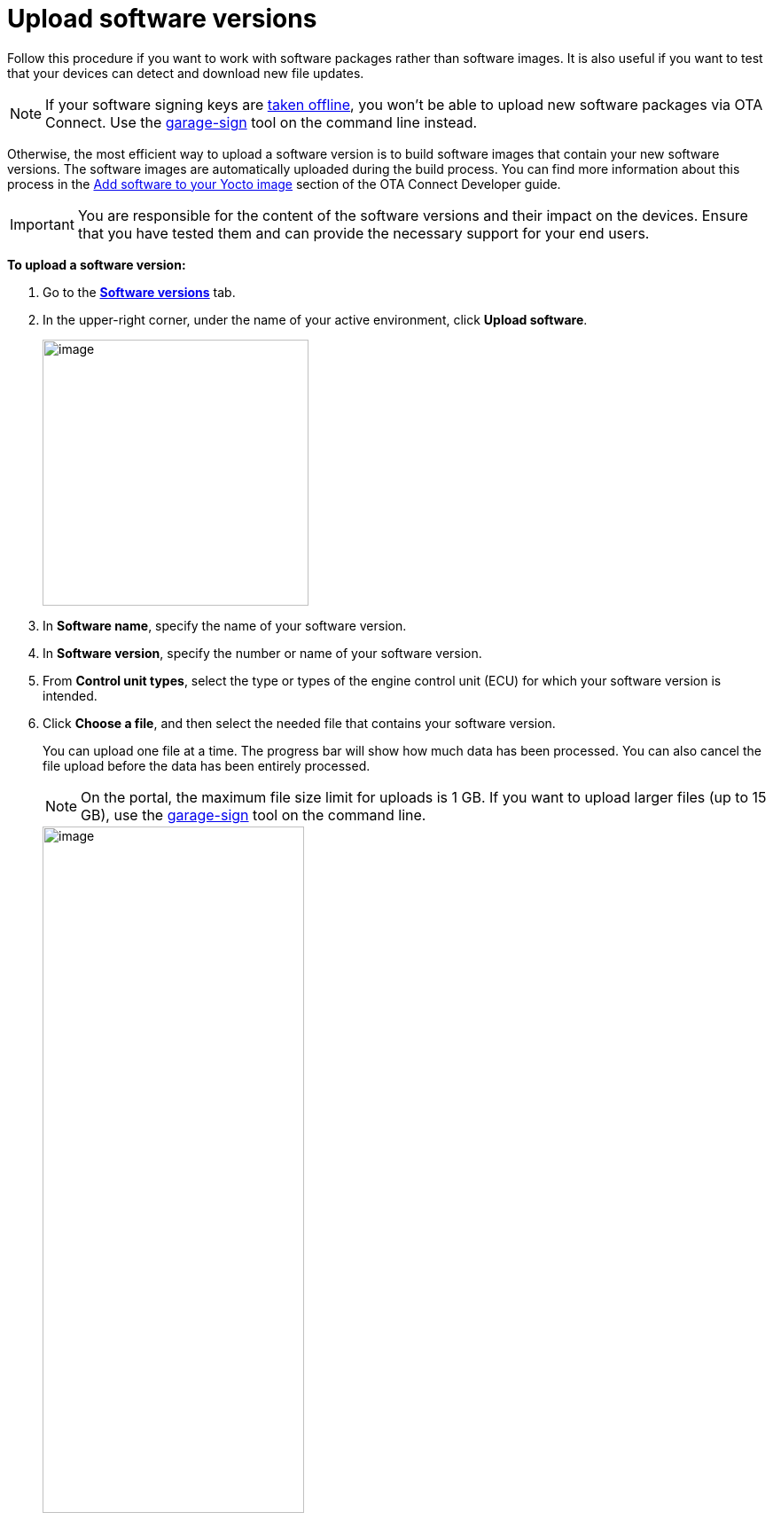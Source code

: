 = Upload software versions

Follow this procedure if you want to work with software packages rather than software images. It is also useful if you want to test that your devices can detect and download new file updates.

NOTE: If your software signing keys are xref:ota-client::rotating-signing-keys.adoc[taken offline], you won't be able to upload new software packages via OTA Connect. Use the link:https://github.com/advancedtelematic/ota-tuf/blob/master/cli/README.adoc#user-content-uploading-a-target-binary-to-reposerver[garage-sign, window="_blank"] tool on the command line instead.

Otherwise, the most efficient way to upload a software version is to build software images that contain your new software versions. The software images are automatically uploaded during the build process. You can find more information about this process in the xref:ota-client::pushing-updates.adoc[Add software to your Yocto image] section of the OTA Connect Developer guide.

IMPORTANT: You are responsible for the content of the software versions and their impact on the devices. Ensure that you have tested them and can provide the necessary support for your end users.

*To upload a software version:*

. Go to the https://connect.ota.here.com/#/software-repository[*Software versions*, window="_blank"] tab.
. In the upper-right corner, under the name of your active environment, click *Upload software*.
+
[.align_img_left]
image::img::upload_software_button.png[image,300]
. In *Software name*, specify the name of your software version.
. In *Software version*, specify the number or name of your software version.
. From *Control unit types*, select the type or types of the engine control unit (ECU) for which your software version is intended.
. Click *Choose a file*, and then select the needed file that contains your software version.
+
You can upload one file at a time. The progress bar will show how much data has been processed. You can also cancel the file upload before the data has been entirely processed.
+
NOTE: On the portal, the maximum file size limit for uploads is 1 GB. If you want to upload larger files (up to 15 GB), use the link:https://github.com/advancedtelematic/ota-tuf/blob/master/cli/README.adoc#user-content-uploading-a-target-binary-to-reposerver[garage-sign, window="_blank"] tool on the command line.
+
[.lightbackground.align_img_left]
image::img::upload_software_new_design.png[image,60%]
. Click *Upload*.
+
If your software is uploaded successfully, you see the "Software uploaded" message.
+
[.lightbackground.align_img_left]
image::img::software_uploaded_successfully.png[image,50%]
. Click *Done*.

The new software version appears in the software version list.

If you want to upload another version of the same software, you can repeat this process and enter a newer version number.

You can now use the new software version to xref:create-update.adoc[create a software update].

